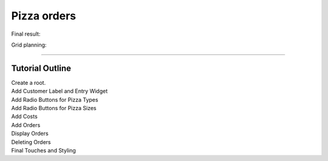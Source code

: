 ==========================
Pizza orders
==========================

Final result:

.. image:: images/pizza_v1.png
    :scale: 67%

Grid planning:

.. image:: images/pizza_grid.png
    :scale: 67%

----

Tutorial Outline
----------------------

| Create a root.
| Add Customer Label and Entry Widget
| Add Radio Buttons for Pizza Types
| Add Radio Buttons for Pizza Sizes
| Add Costs
| Add Orders
| Display Orders
| Deleting Orders
| Final Touches and Styling

